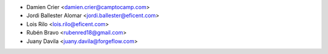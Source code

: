 * Damien Crier <damien.crier@camptocamp.com>
* Jordi Ballester Alomar <jordi.ballester@eficent.com>
* Lois Rilo <lois.rilo@eficent.com>
* Rubén Bravo <rubenred18@gmail.com>
* Juany Davila <juany.davila@forgeflow.com>
